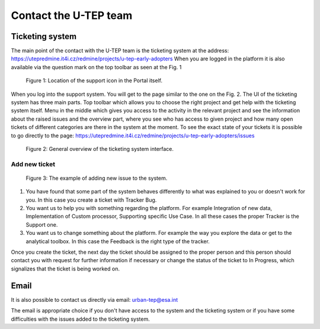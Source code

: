 .. _QSM6:

Contact the U-TEP team
----------------------

Ticketing system
================

The main point of the contact with the U-TEP team is the ticketing system at the address: https://utepredmine.it4i.cz/redmine/projects/u-tep-early-adopters When you are logged in the platform it is also available via the question mark on the top toolbar as seen at the Fig. 1

.. figure:: includes/topToolbar.png
	:align: center
	:width: 80%
    :figclass: img-container-border

    Figure 1: Location of the support icon in the Portal itself.

When you log into the support system. You will get to the page similar to the one on the Fig. 2. The UI of the ticketing system has three main parts. Top toolbar which allows you to choose the right project and get help with the ticketing system itself. Menu in the middle which gives you access to the activity in the relevant project and see the information about the raised issues and the overview part, where you see who has access to given project and how many open tickets of different categories are there in the system at the moment. To see the exact state of your tickets it is possible to go directly to the page: https://utepredmine.it4i.cz/redmine/projects/u-tep-early-adopters/issues

.. figure:: includes/redmineGeneral.png
	:align: center
	:width: 80%
    :figclass: img-container-border

    Figure 2: General overview of the ticketing system interface.

Add new ticket
~~~~~~~~~~~~~~

.. figure:: includes/redmineNewIssue.png
	:align: center
	:width: 80%
    :figclass: img-container-border

    Figure 3: The example of adding new issue to the system.

1. You have found that some part of the system behaves differently to what was explained to you or doesn't work for you. In this case you create a ticket with Tracker Bug.

2. You want us to help you with something regarding the platform. For example Integration of new data, Implementation of Custom processor, Supporting specific Use Case. In all these cases the proper Tracker is the Support one.

3. You want us to change something about the platform. For example the way you explore the data or get to the analytical toolbox. In this case the Feedback is the right type of the tracker.

Once you create the ticket, the next day the ticket should be assigned to the proper person and this person should contact you with request for further information if necessary or change the status of the ticket to In Progress, which signalizes that the ticket is being worked on.

Email
=====

It is also possible to contact us directly via email: urban-tep@esa.int

The email is appropriate choice if you don't have access to the system and the ticketing system or if you have some difficulties with the issues added to the ticketing system.

